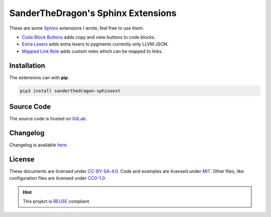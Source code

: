 .. SPDX-FileCopyrightText: 2021 SanderTheDragon <sanderthedragon@zoho.com>
..
.. SPDX-License-Identifier: CC-BY-SA-4.0

###################################
SanderTheDragon's Sphinx Extensions
###################################
These are some `Sphinx <https://www.sphinx-doc.org>`_ extensions I wrote, feel free to use them.

- `Code Block Buttons <https://sanderthedragon.gitlab.io/sphinx-extensions/codeblockbuttons.html>`_ adds copy and view buttons to code blocks.
- `Extra Lexers <https://sanderthedragon.gitlab.io/sphinx-extensions/extralexers.html>`_ adds extra lexers to pygments currently only LLVM JSON.
- `Mapped Link Role <https://sanderthedragon.gitlab.io/sphinx-extensions/mappedlinkrole.html>`_ adds custom roles which can be mapped to links.

************
Installation
************
The extensions can with **pip**.

.. code-block:: sh

   pip3 install sanderthedragon-sphinxext

***********
Source Code
***********
The source code is hosted on `GitLab <https://gitlab.com/SanderTheDragon/sphinx-extensions>`_.

*********
Changelog
*********
Changelog is available `here <https://sanderthedragon.gitlab.io/sphinx-extensions/changelog.html>`_.

*******
License
*******
These documents are licensed under `CC-BY-SA-4.0 <https://spdx.org/licenses/CC-BY-SA-4.0.html>`_.
Code and examples are licensed under `MIT <https://spdx.org/licenses/MIT.html>`_.
Other files, like configuration files are licensed under `CC0-1.0 <https://spdx.org/licenses/CC0-1.0.html>`_.

.. hint::

   This project is `REUSE <https://reuse.software>`_ compliant.
